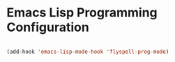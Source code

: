 * Emacs Lisp Programming Configuration
  #+begin_src emacs-lisp

  (add-hook 'emacs-lisp-mode-hook 'flyspell-prog-mode)
  #+end_src
